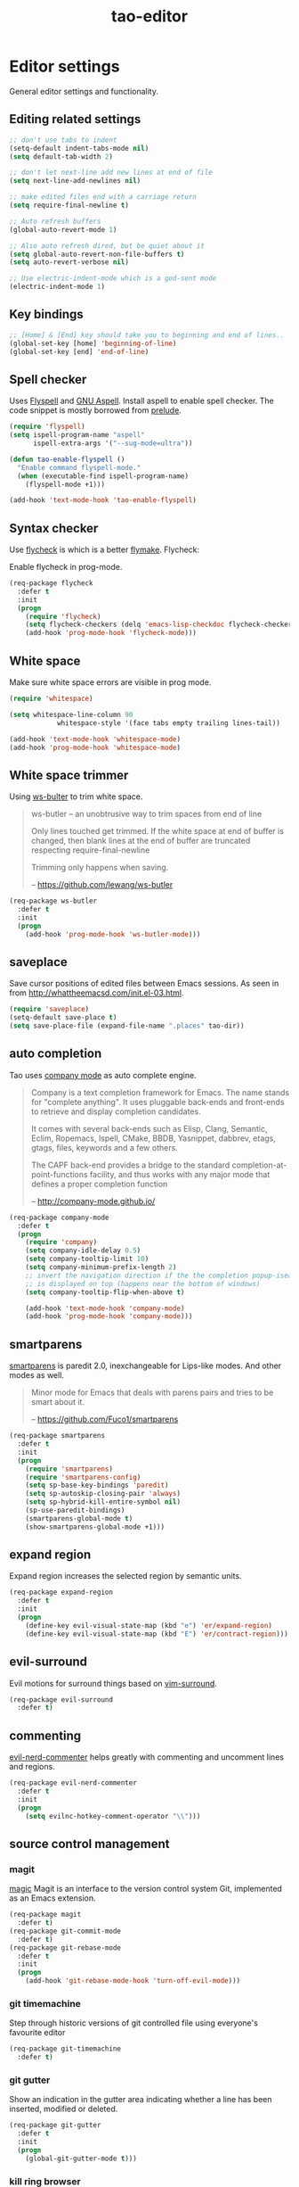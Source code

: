 #+TITLE: tao-editor

* Editor settings

General editor settings and functionality.

** Editing related settings

#+BEGIN_SRC emacs-lisp
;; don't use tabs to indent
(setq-default indent-tabs-mode nil)
(setq default-tab-width 2)

;; don't let next-line add new lines at end of file
(setq next-line-add-newlines nil)

;; make edited files end with a carriage return
(setq require-final-newline t)

;; Auto refresh buffers
(global-auto-revert-mode 1)

;; Also auto refresh dired, but be quiet about it
(setq global-auto-revert-non-file-buffers t)
(setq auto-revert-verbose nil)

;; Use electric-indent-mode which is a god-sent mode
(electric-indent-mode 1)
#+END_SRC

** Key bindings

#+BEGIN_SRC emacs-lisp
;; [Home] & [End] key should take you to beginning and end of lines..
(global-set-key [home] 'beginning-of-line)
(global-set-key [end] 'end-of-line)
#+END_SRC

** Spell checker

Uses [[http://www.emacswiki.org/emacs/FlySpell][Flyspell]] and [[http://aspell.net/][GNU Aspell]].
Install aspell to enable spell checker. The code snippet is mostly borrowed from
[[https://github.com/bbatsov/prelude/blob/master/core/prelude-editor.el][prelude]].

#+BEGIN_SRC emacs-lisp
(require 'flyspell)
(setq ispell-program-name "aspell"
      ispell-extra-args '("--sug-mode=ultra"))

(defun tao-enable-flyspell ()
  "Enable command flyspell-mode."
  (when (executable-find ispell-program-name)
    (flyspell-mode +1)))

(add-hook 'text-mode-hook 'tao-enable-flyspell)
#+END_SRC

** Syntax checker

Use [[https://github.com/flycheck/flycheck][flycheck]] is which is a better
[[http://flymake.sourceforge.net/][flymake]]. Flycheck:

#+BEGIN_QUOTE
  * Supports over 30 programming and markup languages with more than 60 different syntax checking tools
  * Fully automatic, fail-safe, on-the-fly syntax checking in background
  * Nice error indication and highlighting
  * Optional error list popup
  * Many customization options
  * A comprehensive manual
  * A simple interface to define new syntax checkers
  * A “doesn't get in your way” guarantee
  * Many 3rd party extensions

  -- https://github.com/flycheck/flycheck
#+END_QUOTE

Enable flycheck in prog-mode.

#+BEGIN_SRC emacs-lisp
(req-package flycheck
  :defer t
  :init
  (progn
    (require 'flycheck)
    (setq flycheck-checkers (delq 'emacs-lisp-checkdoc flycheck-checkers))
    (add-hook 'prog-mode-hook 'flycheck-mode)))
#+END_SRC

** White space

Make sure white space errors are visible in prog mode.

#+BEGIN_SRC emacs-lisp
(require 'whitespace)

(setq whitespace-line-column 90
            whitespace-style '(face tabs empty trailing lines-tail))

(add-hook 'text-mode-hook 'whitespace-mode)
(add-hook 'prog-mode-hook 'whitespace-mode)
#+END_SRC

** White space trimmer

Using [[https://github.com/lewang/ws-butler][ws-bulter]] to trim white space.

#+BEGIN_QUOTE
  ws-butler -- an unobtrusive way to trim spaces from end of line

  Only lines touched get trimmed. If the white space at end of
  buffer is changed, then blank lines at the end of buffer are
  truncated respecting require-final-newline

  Trimming only happens when saving.

  -- [[https://github.com/lewang/ws-butler][https://github.com/lewang/ws-butler]]
#+END_QUOTE

#+BEGIN_SRC emacs-lisp
(req-package ws-butler
  :defer t
  :init
  (progn
    (add-hook 'prog-mode-hook 'ws-butler-mode)))
#+END_SRC

** saveplace

Save cursor positions of edited files between Emacs sessions. As seen in from [[http://whattheemacsd.com/init.el-03.html]].

#+BEGIN_SRC emacs-lisp
(require 'saveplace)
(setq-default save-place t)
(setq save-place-file (expand-file-name ".places" tao-dir))
#+END_SRC

** auto completion

Tao uses [[https://github.com/company-mode/company-mode][company mode]] as
auto complete engine.

#+BEGIN_QUOTE
  Company is a text completion framework for Emacs. The name stands for
  "complete anything". It uses pluggable back-ends and front-ends to retrieve
  and display completion candidates.

  It comes with several back-ends such as Elisp, Clang, Semantic, Eclim,
  Ropemacs, Ispell, CMake, BBDB, Yasnippet, dabbrev, etags, gtags, files,
  keywords and a few others.

  The CAPF back-end provides a bridge to the standard
  completion-at-point-functions facility, and thus works with any major mode
  that defines a proper completion function

  -- [[http://company-mode.github.io/][http://company-mode.github.io/]]
#+END_QUOTE

#+BEGIN_SRC emacs-lisp
(req-package company-mode
  :defer t
  (progn
    (require 'company)
    (setq company-idle-delay 0.5)
    (setq company-tooltip-limit 10)
    (setq company-minimum-prefix-length 2)
    ;; invert the navigation direction if the the completion popup-isearch-match
    ;; is displayed on top (happens near the bottom of windows)
    (setq company-tooltip-flip-when-above t)

    (add-hook 'text-mode-hook 'company-mode)
    (add-hook 'prog-mode-hook 'company-mode)))
#+END_SRC

** smartparens

[[https://github.com/Fuco1/smartparens][smartparens]] is paredit 2.0,
inexchangeable for Lips-like modes. And other modes as well.

#+BEGIN_QUOTE
  Minor mode for Emacs that deals with parens pairs and tries to be smart
  about it.

  -- [[https://github.com/Fuco1/smartparens][https://github.com/Fuco1/smartparens]]
#+END_QUOTE

#+BEGIN_SRC emacs-lisp
(req-package smartparens
  :defer t
  :init
  (progn
    (require 'smartparens)
    (require 'smartparens-config)
    (setq sp-base-key-bindings 'paredit)
    (setq sp-autoskip-closing-pair 'always)
    (setq sp-hybrid-kill-entire-symbol nil)
    (sp-use-paredit-bindings)
    (smartparens-global-mode t)
    (show-smartparens-global-mode +1)))
#+END_SRC

** expand region

Expand region increases the selected region by semantic units.

#+BEGIN_SRC emacs-lisp
(req-package expand-region
  :defer t
  :init
  (progn
    (define-key evil-visual-state-map (kbd "e") 'er/expand-region)
    (define-key evil-visual-state-map (kbd "E") 'er/contract-region)))
#+END_SRC

** evil-surround

Evil motions for surround things based on [[https://github.com/tpope/vim-surround][vim-surround]].

#+BEGIN_SRC emacs-lisp
(req-package evil-surround
  :defer t)
#+END_SRC

** commenting

[[https://github.com/redguardtoo/evil-nerd-commenter][evil-nerd-commenter]] helps greatly with
commenting and uncomment lines and regions.

#+BEGIN_SRC emacs-lisp
(req-package evil-nerd-commenter
  :defer t
  :init
  (progn
    (setq evilnc-hotkey-comment-operator "\\")))
#+END_SRC

** source control management
*** magit

[[https://github.com/magit/magit][magic]] Magit is an interface to the version
control system Git, implemented as an Emacs extension.

#+BEGIN_SRC emacs-lisp
(req-package magit
  :defer t)
(req-package git-commit-mode
  :defer t)
(req-package git-rebase-mode
  :defer t
  :init
  (progn
    (add-hook 'git-rebase-mode-hook 'turn-off-evil-mode)))
#+END_SRC

*** git timemachine

Step through historic versions of git controlled file using everyone's favourite editor

#+BEGIN_SRC emacs-lisp
(req-package git-timemachine
  :defer t)
#+END_SRC

*** git gutter

Show an indication in the gutter area indicating whether a line has
been inserted, modified or deleted.

#+BEGIN_SRC emacs-lisp
(req-package git-gutter
  :defer t
  :init
  (progn
    (global-git-gutter-mode t)))
#+END_SRC

*** kill ring browser
#+BEGIN_SRC emacs-lisp
(req-package browse-kill-ring
  :defer t)
#+END_SRC
** aggressive indent

aggressive-indent-mode is a minor mode that keeps your code always indented.
It reindents after every command, making it more reliable than electric-indent-mode.

#+BEGIN_SRC emacs-lisp
(req-package aggressive-indent
  :defer t)
#+END_SRC
